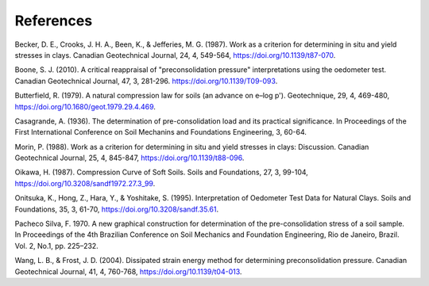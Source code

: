 ==========
References
==========

Becker, D. E., Crooks, J. H. A., Been, K., & Jefferies, M. G. (1987). Work as a
criterion for determining in situ and yield stresses in clays. Canadian
Geotechnical Journal, 24, 4, 549-564, https://doi.org/10.1139/t87-070.

Boone, S. J. (2010). A critical reappraisal of "preconsolidation
pressure" interpretations using the oedometer test. Canadian Geotechnical
Journal, 47, 3, 281-296. https://doi.org/10.1139/T09-093.

Butterfield, R. (1979). A natural compression law for soils (an advance on
e–log p'). Geotechnique, 29, 4, 469-480,
https://doi.org/10.1680/geot.1979.29.4.469.

Casagrande, A. (1936). The determination of pre-consolidation load and its
practical significance. In Proceedings of the First International Conference
on Soil Mechanins and Foundations Engineering, 3, 60-64.

Morin, P. (1988). Work as a criterion for determining in situ and yield
stresses in clays: Discussion. Canadian Geotechnical Journal, 25, 4, 845-847,
https://doi.org/10.1139/t88-096.

Oikawa, H. (1987). Compression Curve of Soft Soils. Soils and Foundations,
27, 3, 99-104, https://doi.org/10.3208/sandf1972.27.3_99.

Onitsuka, K., Hong, Z., Hara, Y., & Yoshitake, S. (1995). Interpretation of
Oedometer Test Data for Natural Clays. Soils and Foundations, 35, 3, 61-70,
https://doi.org/10.3208/sandf.35.61.

Pacheco Silva, F. 1970. A new graphical construction for determination of the
pre-consolidation stress of a soil sample. In Proceedings of the 4th Brazilian
Conference on Soil Mechanics and Foundation Engineering, Rio de Janeiro,
Brazil. Vol. 2, No.1, pp. 225–232.

Wang, L. B., & Frost, J. D. (2004). Dissipated strain energy method for
determining preconsolidation pressure. Canadian Geotechnical Journal, 41, 4,
760-768, https://doi.org/10.1139/t04-013.